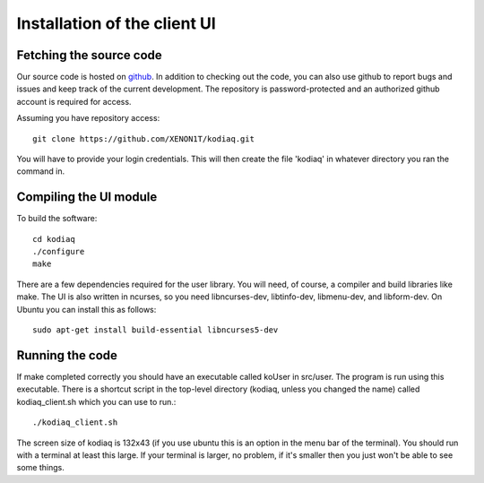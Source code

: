 ==============================
Installation of the client UI
==============================

Fetching the source code
-------------------------

Our source code is hosted on `github
<https://github.com/XENON1T/kodiaq>`_. In addition to checking out the
code, you can also use github
to report bugs and issues and keep track of the current development.
The repository is password-protected and an authorized github account
is required for access.

Assuming you have repository access::

    git clone https://github.com/XENON1T/kodiaq.git

You will have to provide your login credentials. This will then create
the file 'kodiaq' in whatever directory you ran the command in. 


Compiling the UI module
------------------------

To build the software: ::

    cd kodiaq
    ./configure
    make

There are a few dependencies required for the user library. You will
need, of course, a compiler and build libraries like make. The UI is
also written in ncurses, so you need libncurses-dev, libtinfo-dev,
libmenu-dev, and libform-dev. On Ubuntu you can install this as
follows: ::

    sudo apt-get install build-essential libncurses5-dev


Running the code
-----------------

If make completed correctly you should have an executable called
koUser in src/user. The program is run using this executable. There is
a shortcut script in the top-level directory (kodiaq, unless you
changed the name) called kodiaq_client.sh which you can use to run.::

     ./kodiaq_client.sh

The screen size of kodiaq is 132x43 (if you use ubuntu this is an
option in the menu bar of the terminal). You should run with a
terminal at least this large. If your terminal is larger, no problem,
if it's smaller then you just won't be able to see some things. 